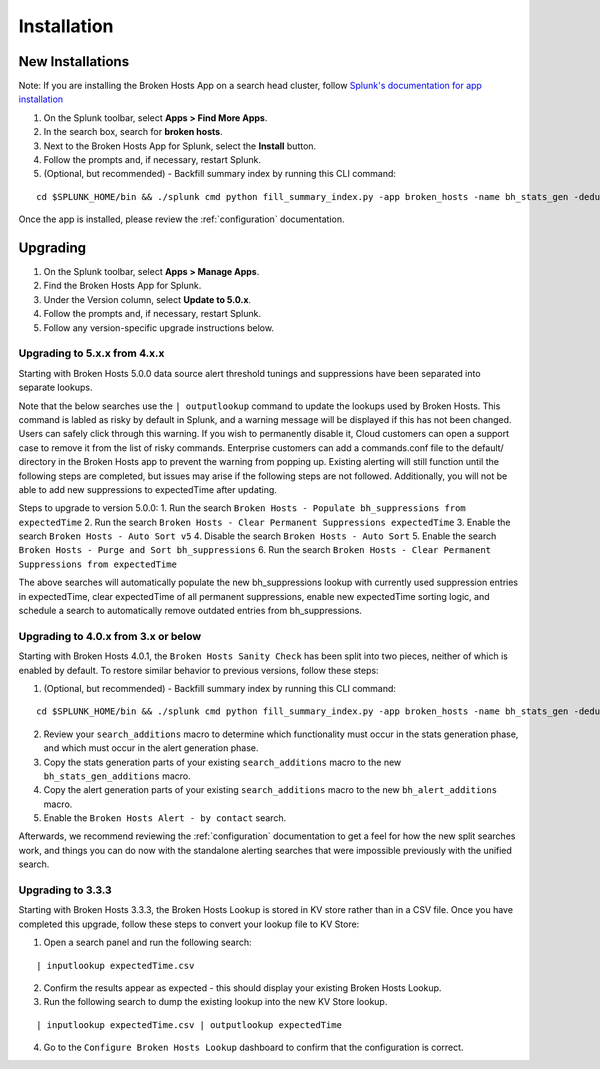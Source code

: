 Installation
============

New Installations
-----------------

.. __: https://docs.splunk.com/Documentation/AddOns/released/Overview/Distributedinstall#Search_head_clusters

Note: If you are installing the Broken Hosts App on a search head cluster, follow
`Splunk's documentation for app installation`__

1. On the Splunk toolbar, select **Apps > Find More Apps**.
2. In the search box, search for **broken hosts**.
3. Next to the Broken Hosts App for Splunk, select the **Install** button.
4. Follow the prompts and, if necessary, restart Splunk.
5. (Optional, but recommended) - Backfill summary index by running this CLI command:

::

	cd $SPLUNK_HOME/bin && ./splunk cmd python fill_summary_index.py -app broken_hosts -name bh_stats_gen -dedup true -et -30d@d -lt now -j 10 -showprogress true


Once the app is installed, please review the :ref:`configuration` documentation.

.. _upgrading:

Upgrading
---------

1. On the Splunk toolbar, select **Apps > Manage Apps**.
2. Find the Broken Hosts App for Splunk.
3. Under the Version column, select **Update to 5.0.x**.
4. Follow the prompts and, if necessary, restart Splunk.
5. Follow any version-specific upgrade instructions below.

Upgrading to 5.x.x from 4.x.x
~~~~~~~~~~~~~~~~~~~~~~~~~~~~~
Starting with Broken Hosts 5.0.0 data source alert threshold tunings and suppressions have been separated into separate lookups.

Note that the below searches use the ``| outputlookup`` command to update the lookups used by Broken Hosts. This command is labled as risky by default in Splunk,
and a warning message will be displayed if this has not been changed. Users can safely click through this warning. If you wish to permanently disable it,
Cloud customers can open a support case to remove it from the list of risky commands. Enterprise customers can add a commands.conf file to the
default/ directory in the Broken Hosts app to prevent the warning from popping up.
Existing alerting will still function until the following steps are completed, but issues may arise if the following steps are not followed.
Additionally, you will not be able to add new suppressions to expectedTime after updating.

Steps to upgrade to version 5.0.0:
1. Run the search ``Broken Hosts - Populate bh_suppressions from expectedTime``
2. Run the search ``Broken Hosts - Clear Permanent Suppressions expectedTime``
3. Enable the search ``Broken Hosts - Auto Sort v5``
4. Disable the search ``Broken Hosts - Auto Sort``
5. Enable the search ``Broken Hosts - Purge and Sort bh_suppressions``
6. Run the search ``Broken Hosts - Clear Permanent Suppressions from expectedTime``

The above searches will automatically populate the new bh_suppressions lookup with currently used suppression entries in expectedTime,
clear expectedTime of all permanent suppressions, enable new expectedTime sorting logic, and schedule a search to automatically remove
outdated entries from bh_suppressions.


Upgrading to 4.0.x from 3.x or below
~~~~~~~~~~~~~~~~~~~~~~~~~~~~~~~~~~~~

Starting with Broken Hosts 4.0.1, the ``Broken Hosts Sanity Check`` has been split into two
pieces, neither of which is enabled by default. To restore similar behavior to previous versions,
follow these steps:

1. (Optional, but recommended) - Backfill summary index by running this CLI command:

::

	cd $SPLUNK_HOME/bin && ./splunk cmd python fill_summary_index.py -app broken_hosts -name bh_stats_gen -dedup true -et -30d@d -lt now -j 10 -showprogress true

2. Review your ``search_additions`` macro to determine which functionality must occur in the stats
   generation phase, and which must occur in the alert generation phase.
3. Copy the stats generation parts of your existing ``search_additions`` macro to the new
   ``bh_stats_gen_additions`` macro.
4. Copy the alert generation parts of your existing ``search_additions`` macro to the new
   ``bh_alert_additions`` macro.
5. Enable the ``Broken Hosts Alert - by contact`` search.

Afterwards, we recommend reviewing the :ref:`configuration` documentation to get a feel for how
the new split searches work, and things you can do now with the standalone alerting searches that
were impossible previously with the unified search.

Upgrading to 3.3.3
~~~~~~~~~~~~~~~~~~

Starting with Broken Hosts 3.3.3, the Broken Hosts Lookup is stored in KV store rather than in a
CSV file. Once you have completed this upgrade, follow these steps to convert your lookup file to
KV Store:

1. Open a search panel and run the following search:

::

    | inputlookup expectedTime.csv

2. Confirm the results appear as expected - this should display your existing Broken Hosts Lookup.
3. Run the following search to dump the existing lookup into the new KV Store lookup.

::

    | inputlookup expectedTime.csv | outputlookup expectedTime

4. Go to the ``Configure Broken Hosts Lookup`` dashboard to confirm that the configuration is
   correct.

